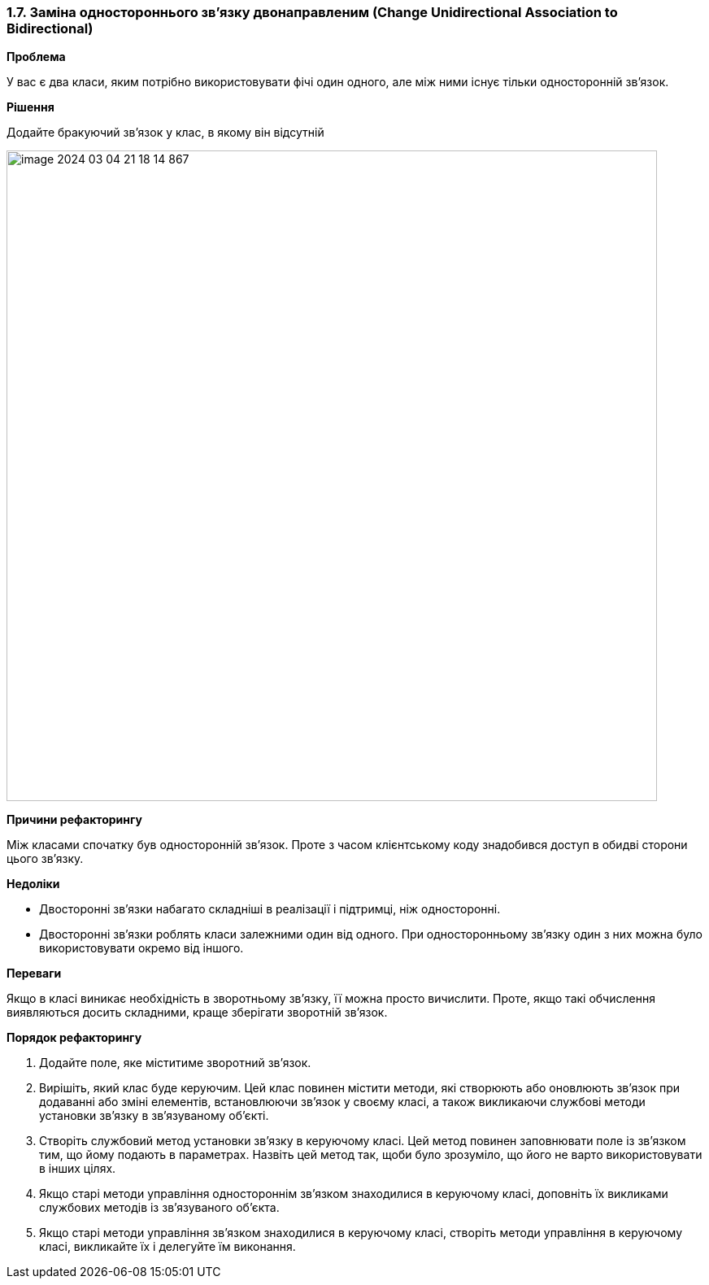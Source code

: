 === 1.7. Заміна одностороннього зв'язку двонаправленим (Change Unidirectional Association to Bidirectional)

*Проблема*

У вас є два класи, яким потрібно використовувати фічі один одного, але між ними існує тільки односторонній зв’язок.

*Рішення*

Додайте бракуючий зв’язок у клас, в якому він відсутній

image::image-2024-03-04-21-18-14-867.png[width=800]

*Причини рефакторингу*

Між класами спочатку був односторонній зв’язок. Проте з часом клієнтському коду знадобився доступ в обидві сторони цього зв’язку.

*Недоліки*

* Двосторонні зв’язки набагато складніші в реалізації і підтримці, ніж односторонні.
* Двосторонні зв’язки роблять класи залежними один від одного. При односторонньому зв’язку один з них можна було використовувати окремо від іншого.

*Переваги*

Якщо в класі виникає необхідність в зворотньому зв’язку, її можна просто вичислити. Проте, якщо такі обчислення виявляються досить складними, краще зберігати зворотній зв’язок.

*Порядок рефакторингу*

. Додайте поле, яке міститиме зворотний зв’язок.
. Вирішіть, який клас буде керуючим. Цей клас повинен містити методи, які створюють або оновлюють зв’язок при додаванні або зміні елементів, встановлюючи зв’язок у своєму класі, а також викликаючи службові методи установки зв’язку в зв’язуваному об’єкті.
. Створіть службовий метод установки зв’язку в керуючому класі. Цей метод повинен заповнювати поле із зв’язком тим, що йому подають в параметрах. Назвіть цей метод так, щоби було зрозуміло, що його не варто використовувати в інших цілях.
. Якщо старі методи управління одностороннім зв’язком знаходилися в керуючому класі, доповніть їх викликами службових методів із зв’язуваного об’єкта.
. Якщо старі методи управління зв’язком знаходилися в керуючому класі, створіть методи управління в керуючому класі, викликайте їх і делегуйте їм виконання.